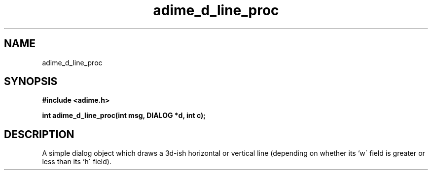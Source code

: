 .\" Generated by the Allegro makedoc utility
.TH adime_d_line_proc 3 "version 2.2.1" "Adime" "Adime API Reference"
.SH NAME
adime_d_line_proc
.SH SYNOPSIS
.B #include <adime.h>

.sp
.B int adime_d_line_proc(int msg, DIALOG *d, int c);
.SH DESCRIPTION
A simple dialog object which draws a 3d-ish horizontal or vertical line
(depending on whether its `w\' field is greater or less than its `h\'
field).

